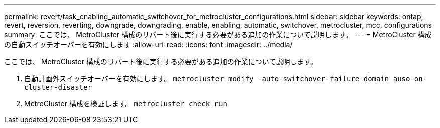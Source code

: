 ---
permalink: revert/task_enabling_automatic_switchover_for_metrocluster_configurations.html 
sidebar: sidebar 
keywords: ontap, revert, reversion, reverting, downgrade, downgrading, enable, enabling, automatic, switchover, metrocluster, mcc, configurations 
summary: ここでは、 MetroCluster 構成のリバート後に実行する必要がある追加の作業について説明します。 
---
= MetroCluster 構成の自動スイッチオーバーを有効にします
:allow-uri-read: 
:icons: font
:imagesdir: ../media/


[role="lead"]
ここでは、 MetroCluster 構成のリバート後に実行する必要がある追加の作業について説明します。

. 自動計画外スイッチオーバーを有効にします。 `metrocluster modify -auto-switchover-failure-domain auso-on-cluster-disaster`
. MetroCluster 構成を検証します。 `metrocluster check run`

